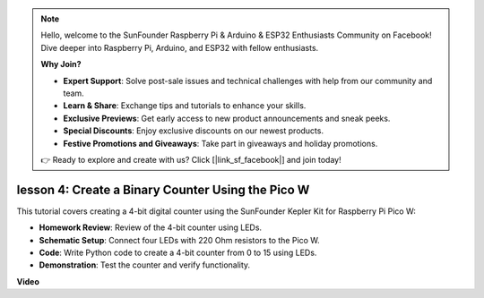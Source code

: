 .. note::

    Hello, welcome to the SunFounder Raspberry Pi & Arduino & ESP32 Enthusiasts Community on Facebook! Dive deeper into Raspberry Pi, Arduino, and ESP32 with fellow enthusiasts.

    **Why Join?**

    - **Expert Support**: Solve post-sale issues and technical challenges with help from our community and team.
    - **Learn & Share**: Exchange tips and tutorials to enhance your skills.
    - **Exclusive Previews**: Get early access to new product announcements and sneak peeks.
    - **Special Discounts**: Enjoy exclusive discounts on our newest products.
    - **Festive Promotions and Giveaways**: Take part in giveaways and holiday promotions.

    👉 Ready to explore and create with us? Click [|link_sf_facebook|] and join today!

lesson 4:  Create a Binary Counter Using the Pico W
=================================================================

This tutorial covers creating a 4-bit digital counter using the SunFounder Kepler Kit for Raspberry Pi Pico W:

* **Homework Review**: Review of the 4-bit counter using LEDs.
* **Schematic Setup**: Connect four LEDs with 220 Ohm resistors to the Pico W.
* **Code**: Write Python code to create a 4-bit counter from 0 to 15 using LEDs.
* **Demonstration**: Test the counter and verify functionality.


**Video**

.. raw:: html

    <iframe width="700" height="500" src="https://www.youtube.com/embed/P1dzHNgAtvg?si=Pvr8_qzheuR2BBAb" title="YouTube video player" frameborder="0" allow="accelerometer; autoplay; clipboard-write; encrypted-media; gyroscope; picture-in-picture; web-share" allowfullscreen></iframe>

